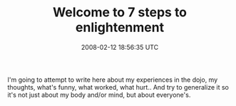 #+TITLE: Welcome to 7 steps to enlightenment
#+DATE: 2008-02-12 18:56:35 UTC
#+PUBLISHDATE: 2008-02-13
#+DRAFT: t
#+TAGS: untagged
#+DESCRIPTION: I'm going to attempt to write here about 

I'm going to attempt to write here about my experiences in the dojo, my thoughts, what's funny, what worked, what hurt.. And try to generalize it so it's not just about my body and/or mind, but about everyone's.